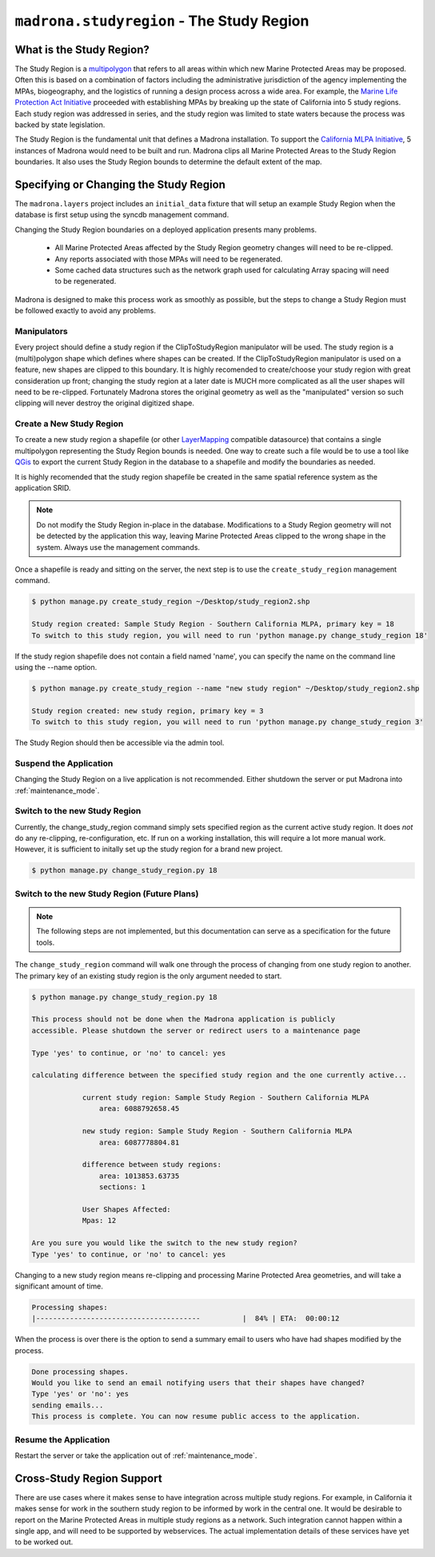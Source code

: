 .. _studyregion:

``madrona.studyregion`` -  The Study Region
============================================

What is the Study Region?
*************************

The Study Region is a `multipolygon <http://geodjango.org/docs/geos.html#multipolygon>`_
that refers to all areas within which new Marine Protected Areas may be 
proposed. Often this is based on a combination of factors including the 
administrative jurisdiction of the agency implementing the MPAs, biogeography,
and the logistics of running a design process across a wide area. For example,
the `Marine Life Protection Act Initiative <http://www.dfg.ca.gov/mlpa/>`_ 
proceeded with establishing MPAs by breaking up the state of California into 5 
study regions. Each study region was addressed in series, and the study region
was limited to state waters because the process was backed by state
legislation.

The Study Region is the fundamental unit that defines a Madrona installation.
To support the `California MLPA Initiative <http://www.dfg.ca.gov/mlpa/>`_, 
5 instances of Madrona would need to be built and run. Madrona clips all 
Marine Protected Areas to the Study Region boundaries. It also uses the Study 
Region bounds to determine the default extent of the map.

Specifying or Changing the Study Region
***************************************

The ``madrona.layers`` project includes an ``initial_data`` fixture that will
setup an example Study Region when the database is first setup using the 
syncdb management command. 

Changing the Study Region boundaries on a deployed application presents many 
problems.
  * All Marine Protected Areas affected by the Study Region geometry changes will need to be re-clipped.
  * Any reports associated with those MPAs will need to be regenerated.
  * Some cached data structures such as the network graph used for calculating Array spacing will need to be regenerated.

Madrona is designed to make this process work as smoothly as possible, but
the steps to change a Study Region must be followed exactly to avoid any 
problems.

Manipulators
-------------
Every project should define a study region if the ClipToStudyRegion manipulator will be used.
The study region is a (multi)polygon shape which defines where
shapes can be created. If the ClipToStudyRegion manipulator is used on a feature, new shapes are clipped to this boundary. It is highly
recomended to create/choose your study region with great consideration up front; changing the study region at a
later date is MUCH more complicated as all the user shapes will need to be re-clipped. Fortunately Madrona stores the original geometry as well as the "manipulated" version so such clipping will never destroy the original digitized shape.


Create a New Study Region
-------------------------

To create a new study region a shapefile (or other `LayerMapping <http://geodjango.org/docs/layermapping.html>`_ compatible datasource)
that contains a single multipolygon representing the Study Region bounds is 
needed. One way to create such a file would be to use a tool like `QGis <http://www.qgis.org/>`_
to export the current Study Region in the database to a shapefile and modify
the boundaries as needed.

It is highly recomended that the study region shapefile be created in the same spatial reference system
as the application SRID.  

.. note::

    Do not modify the Study Region in-place in the database. Modifications to
    a Study Region geometry will not be detected by the application this way,
    leaving Marine Protected Areas clipped to the wrong shape in the system.
    Always use the management commands.
    
Once a shapefile is ready and sitting on the server, the next step is to use
the ``create_study_region`` management command.

.. code-block:: bash

    $ python manage.py create_study_region ~/Desktop/study_region2.shp
    
    Study region created: Sample Study Region - Southern California MLPA, primary key = 18
    To switch to this study region, you will need to run 'python manage.py change_study_region 18'
    
If the study region shapefile does not contain a field named 'name', you can specify the name on the command
line using the --name option.

.. code-block:: bash

    $ python manage.py create_study_region --name "new study region" ~/Desktop/study_region2.shp

    Study region created: new study region, primary key = 3
    To switch to this study region, you will need to run 'python manage.py change_study_region 3'

The Study Region should then be accessible via the admin tool.
    
Suspend the Application
-----------------------

Changing the Study Region on a live application is not recommended. Either 
shutdown the server or put Madrona into :ref:`maintenance_mode`.

Switch to the new Study Region
------------------------------

Currently, the change_study_region command simply sets specified region as the current active study region. It does *not* do any re-clipping, re-configuration, etc. If run on a working installation, this will require a lot more manual work. However, it is sufficient to initally set up the study region for a brand new project.  

.. code-block:: bash
    
    $ python manage.py change_study_region.py 18

Switch to the new Study Region (Future Plans)
----------------------------------------------

.. note::

    The following steps are not implemented, but this documentation can serve 
    as a specification for the future tools.


The ``change_study_region`` command will walk one through the process of 
changing from one study region to another. The primary key of an existing 
study region is the only argument needed to start.

.. code-block:: bash
    
    $ python manage.py change_study_region.py 18
    
    This process should not be done when the Madrona application is publicly 
    accessible. Please shutdown the server or redirect users to a maintenance page

    Type 'yes' to continue, or 'no' to cancel: yes

    calculating difference between the specified study region and the one currently active...

                current study region: Sample Study Region - Southern California MLPA
                    area: 6088792658.45

                new study region: Sample Study Region - Southern California MLPA
                    area: 6087778804.81
    
                difference between study regions:
                    area: 1013853.63735
                    sections: 1

                User Shapes Affected:
                Mpas: 12

    Are you sure you would like the switch to the new study region?
    Type 'yes' to continue, or 'no' to cancel: yes

Changing to a new study region means re-clipping and processing Marine 
Protected Area geometries, and will take a significant amount of time.

.. code-block:: bash

    Processing shapes:
    |---------------------------------------          |  84% | ETA:  00:00:12

When the process is over there is the option to send a summary email to users
who have had shapes modified by the process.

.. code-block:: bash

    Done processing shapes.
    Would you like to send an email notifying users that their shapes have changed?
    Type 'yes' or 'no': yes
    sending emails...
    This process is complete. You can now resume public access to the application.    

Resume the Application
----------------------

Restart the server or take the application out of :ref:`maintenance_mode`.

Cross-Study Region Support
**************************

There are use cases where it makes sense to have integration across multiple
study regions. For example, in California it makes sense for work in the 
southern study region to be informed by work in the central one. It would be
desirable to report on the Marine Protected Areas in multiple study regions as
a network. Such integration cannot happen within a single app, and will need
to be supported by webservices. The actual implementation details of these 
services have yet to be worked out.
